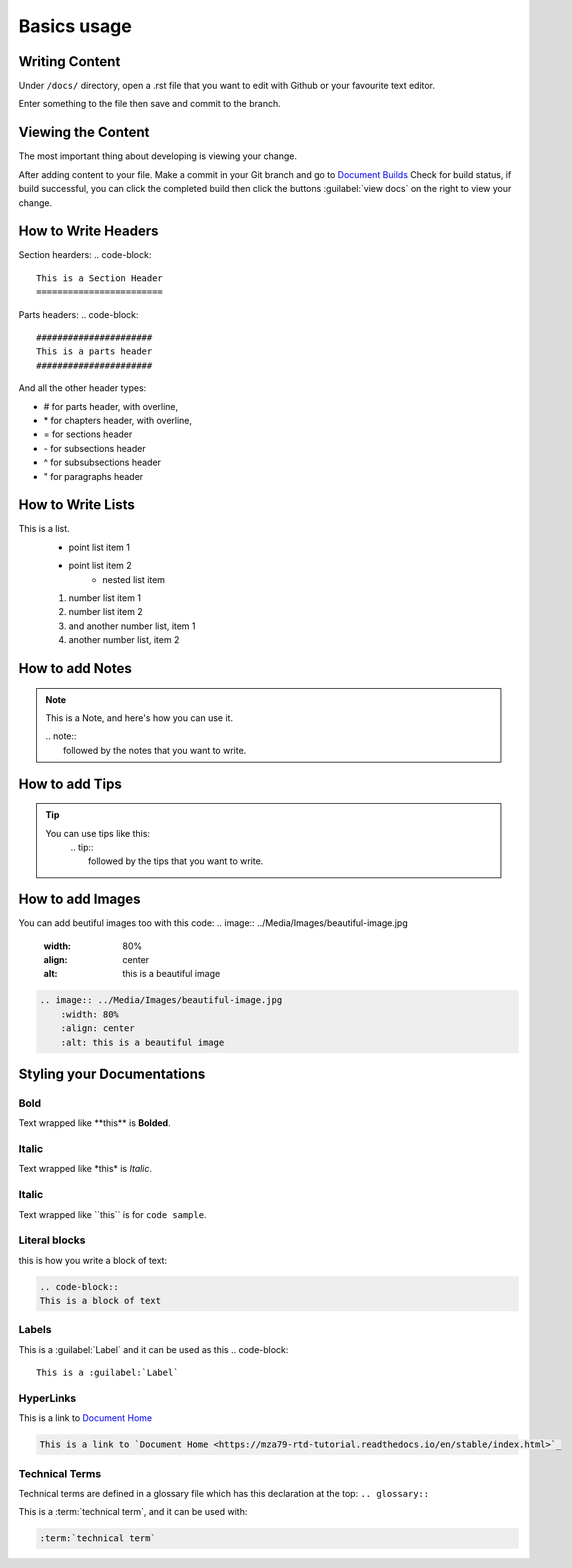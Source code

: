 Basics usage
============

Writing Content
---------------
Under ``/docs/`` directory, open a .rst file that you want to edit
with Github or your favourite text editor. 

Enter something to the file then save and commit to the branch.

Viewing the Content
-------------------
The most important thing about developing is viewing your change.

After adding content to your file. Make a commit in your Git branch 
and go to `Document Builds <https://readthedocs.org/projects/mza79-rtd-tutorial/builds/>`_
Check for build status, if build successful, you can click the completed
build then click the buttons :guilabel:`view docs` on the right to view your change.

How to Write Headers
--------------------

Section hearders:
.. code-block::

   This is a Section Header
   ========================

Parts headers:
.. code-block::

   ######################
   This is a parts header
   ######################

And all the other header types:

* # for parts header, with overline, 
* \* for chapters header, with overline, 
* = for sections header
* \- for subsections header
* ^ for subsubsections header
* " for paragraphs header


How to Write Lists
------------------
This is a list.
   * point list item 1
   * point list item 2
      * nested list item
   1. number list item 1
   2. number list item 2
   #. and another number list, item 1
   #. another number list, item 2

.. code-block:: 
   This is a list.
      * point list item 1
      * point list item 2
         * nested list item
      1. number list item 1
      2. number list item 2
      #. and another number list, item 1
      #. another number list, item 2

How to add Notes
----------------
.. note:: 
   This is a Note, and here's how you can use it.
   
   | .. note::
   |      followed by the notes that you want to write.

How to add Tips
---------------
.. tip::
   You can use tips like this:
        | .. tip:: 
        |   followed by the tips that you want to write.

How to add Images
-----------------
You can add beutiful images too with this code:
.. image:: ../Media/Images/beautiful-image.jpg
   :width: 80%
   :align: center
   :alt: this is a beautiful image


.. code-block:: RST
  
    .. image:: ../Media/Images/beautiful-image.jpg
        :width: 80%
        :align: center
        :alt: this is a beautiful image


Styling your Documentations
---------------------

Bold
^^^^
Text wrapped like \*\*this\*\* is **Bolded**.

Italic
^^^^^^
Text wrapped like \*this\* is *Italic*.

Italic
^^^^^^
Text wrapped like \`\`this\`\` is for ``code sample``.

Literal blocks
^^^^^^^^^^^^^^
this is how you write a block of text: 

.. code-block:: rst

   .. code-block::
   This is a block of text

Labels
^^^^^^
This is a :guilabel:`Label` and it can be used as this
.. code-block:: 

   This is a :guilabel:`Label`

HyperLinks
^^^^^^^^^^
This is a link to `Document Home <https://mza79-rtd-tutorial.readthedocs.io/en/stable/index.html>`_

.. code-block::

   This is a link to `Document Home <https://mza79-rtd-tutorial.readthedocs.io/en/stable/index.html>`_

Technical Terms
^^^^^^^^^^^^^^^
Technical terms are defined in a glossary file which has this declaration at the top:
``.. glossary::``

This is a :term:`technical term`, and it can be used with:

.. code-block::

   :term:`technical term`

